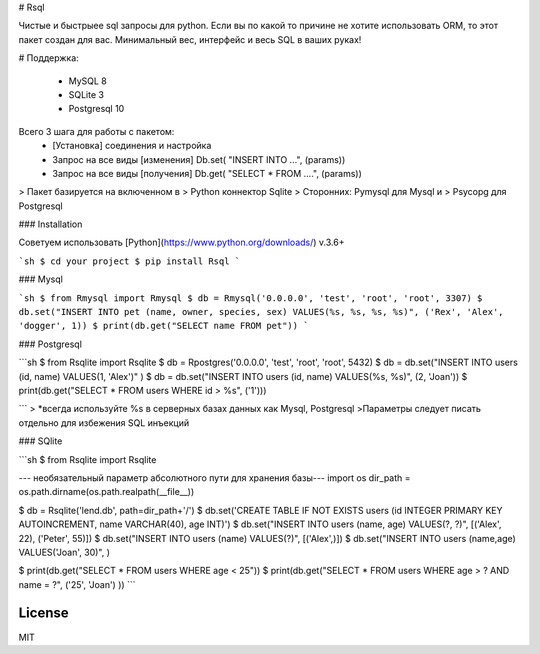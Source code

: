 # Rsql

Чистые и быстрыее sql запросы для python. Если вы по какой то причине не хотите использовать ORM, то этот пакет создан для вас. Минимальный вес, интерфейс и весь SQL в ваших руках!


# Поддержка:

  - MySQL 8
  - SQLite 3
  - Postgresql  10


Всего 3 шага для работы с пакетом:
  - [Установка] соединения и настройка
  - Запрос на все виды [изменения] Db.set( "INSERT INTO ...", (params)) 
  - Запрос на все виды [получения] Db.get( "SELECT * FROM ....", (params)) 



> Пакет базируется на включенном в
> Python коннектор Sqlite
> Сторонних: Pymysql для Mysql и 
> Psycopg для Postgresql


### Installation

Советуем использовать [Python](https://www.python.org/downloads/) v.3.6+ 

```sh
$ cd your project
$ pip install Rsql 
```

### Mysql

```sh
$ from Rmysql import Rmysql
$ db = Rmysql('0.0.0.0', 'test', 'root', 'root', 3307)
$ db.set("INSERT INTO pet (name, owner, species, sex) VALUES(%s, %s, %s, %s)", ('Rex', 'Alex', 'dogger', 1)) 
$ print(db.get("SELECT name FROM pet"))
```

### Postgresql

```sh
$ from Rsqlite import Rsqlite
$ db = Rpostgres('0.0.0.0', 'test', 'root', 'root', 5432)
$ db = db.set("INSERT INTO users (id, name) VALUES(1, 'Alex')" )
$ db = db.set("INSERT INTO users (id, name) VALUES(%s, %s)", (2, 'Joan'))
$ print(db.get("SELECT * FROM users WHERE id > %s", ('1')))  

```
> *всегда используйте %s в серверных базах данных как Mysql, Postgresql
>Параметры следует писать отдельно для избежения SQL инъекций

### SQlite

```sh
$ from Rsqlite import Rsqlite

--- необязательный параметр абсолютного пути для хранения базы---
import os
dir_path = os.path.dirname(os.path.realpath(__file__))

$ db = Rsqlite('lend.db', path=dir_path+'/') 
$ db.set('CREATE TABLE IF NOT EXISTS users (id INTEGER PRIMARY KEY AUTOINCREMENT, name VARCHAR(40), age INT)') 
$ db.set("INSERT INTO users (name, age) VALUES(?, ?)", [('Alex', 22), ('Peter', 55)]) 
$ db.set("INSERT INTO users (name) VALUES(?)", [('Alex',)]) 
$ db.set("INSERT INTO users (name,age) VALUES('Joan', 30)", ) 

$ print(db.get("SELECT * FROM users WHERE age < 25"))
$ print(db.get("SELECT * FROM users WHERE age > ? AND name = ?", ('25', 'Joan') ))
```

License
----

MIT



